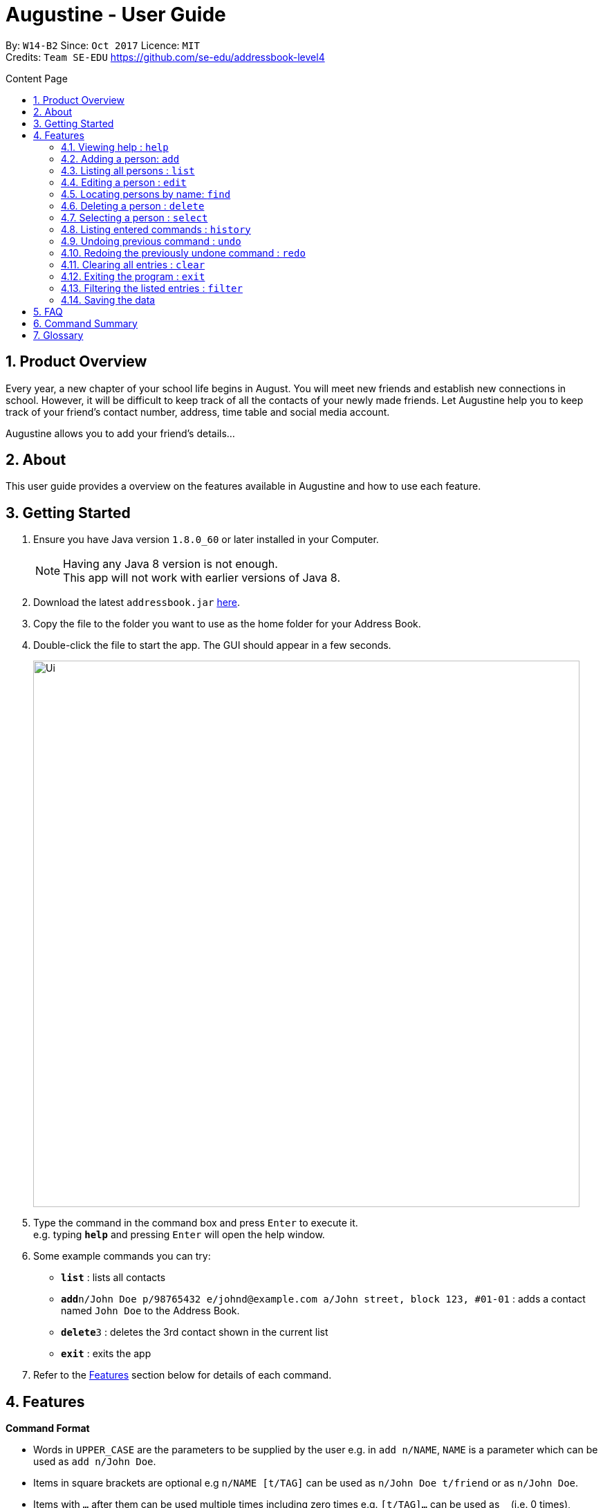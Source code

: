 = Augustine - User Guide

:toc:
:toc-title: Content Page
:toc-placement: macro
:sectnums:
:pagenums:
:imagesDir: images
:stylesDir: stylesheets
:experimental:
ifdef::env-github[]
:tip-caption: :bulb:
:note-caption: :information_source:
endif::[]
:repoURL: https://github.com/CS2103AUG2017-W14-B2/main

By: `W14-B2`      Since: `Oct 2017`     Licence: `MIT` +
Credits: `Team SE-EDU` https://github.com/se-edu/addressbook-level4

<<<
toc::[]
<<<

== Product Overview

Every year, a new chapter of your school life begins in August. You will meet new friends and
establish new connections in school. However, it will be difficult to keep track of all the
contacts of your newly made friends. Let Augustine help you to keep track of your friend's
contact number, address, time table and social media account.

Augustine allows you to add your friend's details...

== About

This user guide provides a overview on the features available in Augustine
and how to use each feature.


== Getting Started

.  Ensure you have Java version `1.8.0_60` or later installed in your Computer.
+
[NOTE]
Having any Java 8 version is not enough. +
This app will not work with earlier versions of Java 8.
+
.  Download the latest `addressbook.jar` link:{repoURL}/releases[here].
.  Copy the file to the folder you want to use as the home folder for your Address Book.
.  Double-click the file to start the app. The GUI should appear in a few seconds.
+
image::Ui.png[width="790"]
+
.  Type the command in the command box and press kbd:[Enter] to execute it. +
e.g. typing *`help`* and pressing kbd:[Enter] will open the help window.
.  Some example commands you can try:

* *`list`* : lists all contacts
* **`add`**`n/John Doe p/98765432 e/johnd@example.com a/John street, block 123, #01-01` : adds a contact named `John Doe` to the Address Book.
* **`delete`**`3` : deletes the 3rd contact shown in the current list
* *`exit`* : exits the app

.  Refer to the link:#features[Features] section below for details of each command.

== Features

====
*Command Format*

* Words in `UPPER_CASE` are the parameters to be supplied by the user e.g. in `add n/NAME`, `NAME` is a parameter which can be used as `add n/John Doe`.
* Items in square brackets are optional e.g `n/NAME [t/TAG]` can be used as `n/John Doe t/friend` or as `n/John Doe`.
* Items with `…`​ after them can be used multiple times including zero times e.g. `[t/TAG]...` can be used as `{nbsp}` (i.e. 0 times), `t/friend`, `t/friend t/family` etc.
* Parameters can be in any order e.g. if the command specifies `n/NAME p/PHONE_NUMBER`, `p/PHONE_NUMBER n/NAME` is also acceptable.
====

=== Viewing help : [fuchsia]`help`

==== Format

The format of the [fuchsia]`help` comamnd is as follow:

====
[fuchsia]#help#
====

'''

=== Adding a person: [fuchsia]`add`

The [fuchsia]`add` command will enable you to populate Augustine.

==== Format
The format of the [fuchsia]`add` command is as follow:

====
[fuchsia]#add [n/NAME] [p/PHONE_NUMBER] e/EMAIL [a/ADDRESS] [t/TAG]...#
====
****
* `NAME` of the Contact can only contain alphabets
* `PHONE_NUMBER` of the Contact must contain only *8 numbers* and start with either '6','8' or '9'
****

[TIP]
You can use the alias `a` instead of typing out `add`
[WARNING]
Augustine only allow one contact with the same details to reside in it

==== Examples
Here are some examples to guide you with adding contacts into Augustine:

. [red]*Adding users with all fields filled*
+
--
You can add a new user using the command below. Figure 4.2.2.1 illustrates the
result after the command below is entered.

[horizontal]
*Command:* :: [fuchsia]`add n/John Wick p/97488235 e/johnw@example.com +
a/John street, block 123, #01-01`

[caption="Figure 2.2.2.1 "]
.After executing the add command above
image::addAll.png[width="940px"]
--

. [red]*Adding users with some optional fields unfilled*
+
--
You can add a new user without entering all the fields. Figure 4.4.2.2 illustrates
the result after the command below is entered.

[NOTE]
Note that the fields that are unfilled are represented with a - instead

[horizontal]
*Command:* :: [fuchsia]`add n/Sally Ong e/sally@example.com`

[caption="Figure 2.4.2.2 "]
.After executing the add command above
image::addSome.png[width="940px"]
--

. [red]*Adding an user that already exists in Augustine*
+
--
You cannot add a user that already exists in Augustine. Figure 4.4.2.3 illustrates the
error prompt when the command below is entered.

[horizontal]
*Command:* :: [fuchsia]`add n/John Wick p/97488235 e/johnw@example.com a/John street, block 123, #01-01`

[caption="Figure 2.4.2.3 "]
.After executing the add command above
image::addFail.png[width="940px"]

--

'''

=== Listing all persons : [fuchsia]`list`

The [fuchsia]`list` command will show a list of all persons in the address book. +

==== Format
The format of the [fuchsia]`list` command is as follow:

====
[fuchsia]#list#
====

[TIP]
You can use the alias `l` instead of typing out `list`

'''

=== Editing a person : [fuchsia]`edit`

The [fuchsia]`edit` command will help you to modify contacts in Augustine.

==== Format
The format of the [fuchsia]`edit` command is as follow:
====
[fuchsia]#edit INDEX [n/NAME] [p/PHONE_NUMBER] [e/EMAIL] [a/ADDRESS] [t/TAG]...#
====
****
* Edits the person at the specified `INDEX`. The index refers to the index number shown in the last person listing. The index whole number 1, 2, 3, ...
* At least one of the optional fields must be provided.
* Apart from tags, existing values will be updated with the new values, replacing them.
* When editing tags, new tags will be added and existing tags will be removed.
* You can remove all the person's tags by typing `t/` without specifying any tags after it.
* `NAME` and `TAG` must be alphanumeric
* `PHONE_NUMBER` of the Contact must contain only *8 numbers* and start with either '6','8' or '9'
****

[TIP]
You can use the alias `e` instead of typing out `edit`

[WARNING]
You cannot edit someone to have the exactly the same details as another contact

==== Examples
Here are some examples to guide you with editing contacts in Augustine:

. [red]*Adding and removing tags*
+
--
You can add or remove the tags of a particular user using the [fuchsia]`edit` command below.
Figure 4.4.2.1 illustrates the details of the user "bernice" before the command is executed and
Figure 4.4.2.2 illustrates the changes to the details of the user "bernice" after the command
is executed.

[horizontal]
*Command:* :: [fuchsia]`edit 2 t/colleagues t/friends`

[caption="Figure 4.4.2.1 "]
.Before command is run
image::editChangeTagBefore.png[width="940px"]

* In _Figure 4.4.2.1_ Bernice has a "colleagues" tag and the command is typed without pressing enter.
* As both Bernice and the command contains the "colleagues" tag, Augustine will remove the tag.
* As the command contains a "friends" tag, but Bernice do not currently have it, the tag is added.
* _Figure 4.4.2.2_ shows the result after the command is ran.

[caption="Figure 4.4.2.2 "]
.After command is run
image::editChangeTagAfter.png[width="940px"]

--

. [red]*Changing phone number and email*
+
--
You can change the phone number and email of a particular user using [fuchsia]`edit` command below.
Figure 4.4.2.3 illustrates the details of the user "bernice" before the command is executed and
Figure 4.4.2.4 illustrates the changes to the details of the user "bernice" after the command
is executed.

[horizontal]
*Command:* :: [fuchsia]`edit 2 p/87921929 e/bernice@example.com`

[caption="Figure 4.4.2.3 "]
.Before command is run
image::editChangePhoneBefore.png[width="940px"]

* In _Figure 2.4.2.4_ Bernice phone number is 99272758, and her email is "berniceyu@example.com
* The command will change the phone number to 87921929 and email to bernice@example.com
* _Figure 2.4.2.4_ shows the result after the command is ran.

[caption="Figure 4.4.2.4 "]
.After command is run
image::editChangePhoneAfter.png[width="940px"]

--

'''

=== Locating persons by name: [fuchsia]`find`

The [fuchsia]`find` command helps you find contacts in Augustine using name or tags as keywords.

==== Format
The format of the [fuchsia]`find` command is as follow:
====
[fuchsia]#find [n/KEYWORD [MORE_KEYWORDS]] [t/KEYWORD [MORE_KEYWORDS]]#
====

****
* The find command requires either *tag* keyword or *name* keword or both.
** Find by **tag**: [fuchsia]`find t/tag1 tag2`
** Find by **name**: [fuchsia]`find n/adam eunice`
** Find by *name* and **tag**: [fuchsia]`find n/adam eunice t/tag1 tag2`
* The keywords find is **case insensitive**. e.g `hans` will match `Hans`
* The order of the keywords does not matter. e.g. `Hans Bo` will match `Bo Hans`
* Only full words will be matched e.g. `Han` will not match `Hans`
* Persons matching at least one keyword will be returned (i.e. `OR` search). e.g. `Hans Bo` will return `Hans Gruber`, `Bo Yang`
****

[TIP]
You can use the alias `f` instead of typing out `find`

[WARNING]
You cannot find without typing any keyword.

==== Example

Here are some examples to guide you with finding contacts in Augustine.

. [red]*Find by Name*
+
--
You can find contacts by their name. Figure 4.5.2.1 below illustrates the list of
names returned after the command below is entered.

[horizontal]
*Command:* :: [fuchsia]`find n/adam janice`

[caption="Figure 4.5.2.1 "]
Result of find by name command.
image::findByName.png[]

--

. [red]*Find by Tag*
+
--
You can find contacts by their tags. Figure 4.5.2.2 below illustrates the list of
names returned after the command below is entered.

[horizontal]
*Command:* :: [fuchsia]`find t/Colleague soc`

[caption="Figure 4.5.2.2 "]
.Result of find by tag command.
image::findByTag.png[]
--

. [red]*Find By Name and Tag*
+
--
You can find contacts filtered by their names and tags. Figure 4.5.2.3 below illustrates
the list of names returned after the command below is entered.

[horizontal]
*Command:* :: [fuchsia]`find n/adam t/Colleague`

[caption="Figure 4.5.2.2 "]
.Result of find by name and tag command.
image::findByNameTag.png[]
--

'''

=== Deleting a person : [fuchsia]`delete`

The [fuchsia]`delete` command helps you delete specified person
from Augustine.

==== Format
The format of the [fuchsia]`delete` command is as follow:
====
[fuchsia]#delete INDEX#
====
****
* Deletes the person at the specified `INDEX`.
* The index refers to the index number shown in the most recent listing.
* The index *must be a positive integer* 1, 2, 3, ...
****

==== Example

Here are some examples on you can delete users:

. [red]*Delete user from list*
+
--
You can list all the users in Augustine and delete the user by the user's index.
The command below deletes the 2nd person in address book.

[horizontal]
*Command:* ::
`list` +
[fuchsia]`delete 2`

--

. [red]*Delete user from find results*
+
--
You can use the `find` command to get a list of filtered users and delete the
user by the user's index. THe command below deletes the 1st person in the results
of the `find` command.

[horizontal]
*Command:* ::
`find Betsy` +
[fuchsia]`delete 1`
--

'''

=== Selecting a person : [fuchsia]`select`

The [fuchsia]`select` command selects the person identified by the index
number used in the last person listing.

==== Format
The format of the [fuchsia]`select` command is as follow:
====
[fuchsia]#select INDEX#
====
****
* Selects the person and loads the Google search page the person at the specified `INDEX`.
* The index refers to the index number shown in the most recent listing.
* The index *must be a positive integer* `1, 2, 3, ...`
****

==== Example

Here are some examples on you can delete users:

. [red]*Select user from list results*
+
--
You can list all the users in Augustine and delete the user by the user's index.
The command below deletes the 2nd person in address book.

[horizontal]
*Command:* ::
`list` +
[fuchsia]`select 2`

--

. [red]*Select user from find results*
+
--
You can use the `find` command to get a list of filtered users and delete the
user by the user's index. THe command below deletes the 1st person in the results
of the `find` command.

[horizontal]
*Command:* ::
`find Betsy` +
[fuchsia]`select 1`
--

'''

=== Listing entered commands : [fuchsia]`history`

The [fuchsia]`history` command lists all the commands that you have entered in
reverse chronological order.

==== Format
The format of the [fuchsia]`history` command is as follow:
====
[fuchsia]#history#
====

[NOTE]
====
Pressing the kbd:[&uarr;] and kbd:[&darr;] arrows will display the previous and next input respectively in the command box.
====

'''

// tag::undoredo[]
=== Undoing previous command : [fuchsia]`undo`

The [fuchsia]`undo` command restores the address book to the state before the previous _undoable_ command was executed.

==== Format
The format of the [fuchsia]`undo` command is as follow:
====
[fuchsia]#undo#
====

[NOTE]
====
Undoable commands: those commands that modify the address book's content (`add`, `delete`, `edit` and `clear`).
====

==== Example

Here are some examples to guide you with undo-ing commands in Augustine:

. [red]*Undo delete command*
+
--
You can use the [fuchsia]`undo` command to reverse the `delete 1` command.

[horizontal]
*Command:* ::
`delete 1` +
`list` +
[fuchsia]`undo` (reverse the `delete 1` command)
--

. [red]*Invalid Undo command*
+
--
You cannot use the [fuchsia]`undo` command if there are no undoable commands executed previously.
The following`undo` command will fail.

[horizontal]
*Command:* ::
`select 1` +
`list` +
[fuchsia]`undo` (fails)

--

. [red]*Undo more than 1 command*
+
--
You can use the [fuchsia]`undo` command to undo more than 1 command.

[horizontal]
*Command:* ::
`delete 1` +
`clear` +
[fuchsia]`undo` (reverses the `clear` command) +
[fuchsia]`undo` (reverse the `delete 1` command)

--

'''

=== Redoing the previously undone command : [fuchsia]`redo`

The [fuchsia]`redo` command reverses the most recent `undo` command.

==== Format
The format of the [fuchsia]`redo` command is as follow:
====
[fuchsia]#redo#
====

==== Example

. [red]*Redo the last Undo command*
+
--
You can use the [fuchsia]`redo` command to reverse the `undo` command.

[horizontal]
*Command:* ::
`delete 1` +
`undo` (reverse the `delete 1` command) +
[fuchsia]`redo` (reapplies the `delete 1` command)
--

. [red]*Invalid Redo command*
+
--
You cannot use the [fuchsia]`redo` command to reverse the `undo` command
there are no `undo` commands executed previously.

[horizontal]
*Command:* ::
`delete 1` +
[fuchsia]`redo` (fails)
--

. [red]*Multiple Redo command*
+
--
You can use the [fuchsia]`redo` command to reverse multiple `undo` command.

[horizontal]
*Command:* ::
`delete 1` +
`clear` +
`undo` (reverse the `clear` command) +
`undo` (reverse the `delete 1` command) +
[fuchsia]`redo` (reapplies the `delete 1` command) +
[fuchsia]`redo` (reapplies the `clear command)
--

'''

=== Clearing all entries : [fuchsia]`clear`

The [fuchsia]`clear` command clears all entries from Augustine.

==== Format
The format of the [fuchsia]`clear` command is as follow:
====
[fuchsia]#clear#
====

=== Exiting the program : [fuchsia]`exit`

The [fuchsia]`exit` command exits Augustine.

==== Format
The format of the [fuchsia]`exit` command is as follow:
====
[fuchsia]#exit#
====

=== Filtering the listed entries : [fuchsia]`filter`

The [fuchsia]`filter` command Filters the displayed list to only include entries that fulfill certain conditions.

==== Format
The format of the [fuchsia]`filter` command is as follow:
====
[fuchsia]#filter [n/NAME] [p/PHONE] [e/EMAIL] [a/ADDRESS] [t/TAG]#
====
****
* Parameters are optional, input at least one
****

==== Example

. [red]*Filter by Name*
+
--
You can [fuchsia]`filter` users by name. The command below will display only the
entries with name "John"

[horizontal]
*Command:* :: [fuchsia]`filter n/John`
--

. [red]*Filter by Multiple Names*
+
--
You can [fuchsia]`filter` users by multiple name. The command below will display only the
entries with name "John" AND entries with name "Sally".

[horizontal]
*Command:* :: [fuchsia]`filter n/John n/Sally`
--

. [red]*Filter by Tags*
+
--
You can [fuchsia]`filter` users by multiple name. The command below will display only the
entries tagged under "Owes money"

[horizontal]
*Command:* :: [fuchsia]`filter t/Owes money`
--

'''

=== Saving the data

Address book data are saved in the hard disk automatically after any command that changes the data. +
There is no need to save manually.

== FAQ

*Q*: How do I transfer my data to another Computer? +
*A*: Install the app in the other computer and overwrite the empty data file it creates with the file that contains the data of your previous Address Book folder.

== Command Summary


|===
|Feature|Command|Alias|Example
|*Add*|`add n/NAME p/PHONE_NUMBER e/EMAIL a/ADDRESS [t/TAG]...` +|a|`add n/James Ho p/22224444 e/jamesho@example.com a/123, Clementi Rd, 1234665 t/friend t/colleague` +
|*Clear*|`clear`|c|`clear` +
|*Delete*|`delete INDEX` +|d|`delete 3` +
|*Edit*|`edit INDEX [n/NAME] [p/PHONE_NUMBER] [e/EMAIL] [a/ADDRESS] [t/TAG]...` +|e|`edit 2 n/James Lee e/jameslee@example.com` +
|*Find*|`find KEYWORD [MORE_KEYWORDS]` +|f|`find James Jake` +
|*List*|`list` +|l|`list` +
|*Help*|`help` +|h|`help` +
|*Select*|`select INDEX` +|s|`select 2` +
|*History*|`history`|h|`history` +
|*Undo*|`undo`|u|`undo` +
|*Redo*|`redo`|r|`redo` +
|===

== Glossary
